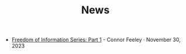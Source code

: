 #+TITLE: News

- [[file:freedom-of-information.org][Freedom of Information Series: Part 1]] - Connor Feeley · November 30, 2023
